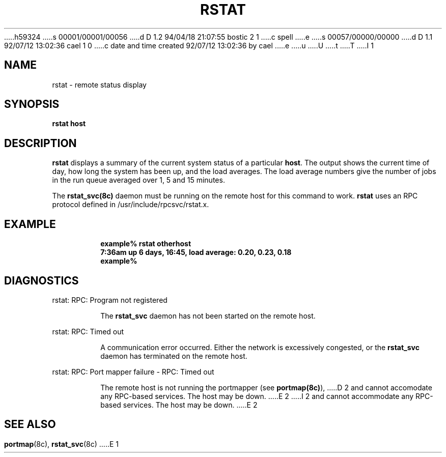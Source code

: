 h59324
s 00001/00001/00056
d D 1.2 94/04/18 21:07:55 bostic 2 1
c spell
e
s 00057/00000/00000
d D 1.1 92/07/12 13:02:36 cael 1 0
c date and time created 92/07/12 13:02:36 by cael
e
u
U
t
T
I 1
.\" @(#)rstat.1	2.1 88/08/03 4.0 RPCSRC
.TH RSTAT 1 "3 August 1988"
.SH NAME
rstat \- remote status display
.SH SYNOPSIS
.B rstat
.B host
.SH DESCRIPTION
.LP
.B rstat
displays a summary of the current system status of a particular
.BR host .
The output shows the current time of day, how long the system has
been up,
and the load averages.
The load average numbers give the number of jobs in the run queue
averaged over 1, 5 and 15 minutes.
.PP
The
.B rstat_svc(8c)
daemon must be running on the remote host for this command to
work.
.B rstat
uses an RPC protocol defined in /usr/include/rpcsvc/rstat.x.
.SH EXAMPLE
.RS
.ft B
.nf
example% rstat otherhost
7:36am  up 6 days, 16:45,  load average: 0.20, 0.23, 0.18
example%
.ft R
.fi
.RE
.SH DIAGNOSTICS
.LP
rstat: RPC: Program not registered
.IP
The
.B rstat_svc
daemon has not been started on the remote host.
.LP
rstat: RPC: Timed out
.IP
A communication error occurred.  Either the network is
excessively congested, or the
.B rstat_svc
daemon has terminated on the remote host.
.LP
rstat: RPC: Port mapper failure - RPC: Timed out
.IP
The remote host is not running the portmapper (see
.BR portmap(8c) ),
D 2
and cannot accomodate any RPC-based services.  The host may be down.
E 2
I 2
and cannot accommodate any RPC-based services.  The host may be down.
E 2
.SH "SEE ALSO"
.BR portmap (8c),
.BR rstat_svc (8c)
E 1
